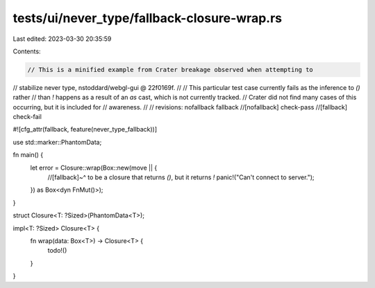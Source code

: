 tests/ui/never_type/fallback-closure-wrap.rs
============================================

Last edited: 2023-03-30 20:35:59

Contents:

.. code-block:: rs

    // This is a minified example from Crater breakage observed when attempting to
// stabilize never type, nstoddard/webgl-gui @ 22f0169f.
//
// This particular test case currently fails as the inference to `()` rather
// than `!` happens as a result of an `as` cast, which is not currently tracked.
// Crater did not find many cases of this occurring, but it is included for
// awareness.
//
// revisions: nofallback fallback
//[nofallback] check-pass
//[fallback] check-fail

#![cfg_attr(fallback, feature(never_type_fallback))]

use std::marker::PhantomData;

fn main() {
    let error = Closure::wrap(Box::new(move || {
        //[fallback]~^ to be a closure that returns `()`, but it returns `!`
        panic!("Can't connect to server.");
    }) as Box<dyn FnMut()>);
}

struct Closure<T: ?Sized>(PhantomData<T>);

impl<T: ?Sized> Closure<T> {
    fn wrap(data: Box<T>) -> Closure<T> {
        todo!()
    }
}


